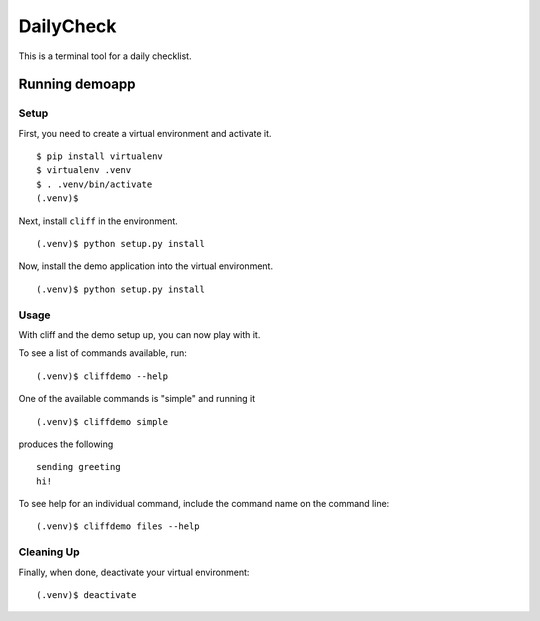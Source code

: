 DailyCheck  
=================

This is a terminal tool for a daily checklist.

=================
 Running demoapp
=================

Setup
-----

First, you need to create a virtual environment and activate it.

::

  $ pip install virtualenv
  $ virtualenv .venv
  $ . .venv/bin/activate
  (.venv)$ 

Next, install ``cliff`` in the environment.

::

  (.venv)$ python setup.py install

Now, install the demo application into the virtual environment.

::

  (.venv)$ python setup.py install

Usage
-----

With cliff and the demo setup up, you can now play with it.

To see a list of commands available, run::

  (.venv)$ cliffdemo --help

One of the available commands is "simple" and running it

::

  (.venv)$ cliffdemo simple

produces the following

::

  sending greeting
  hi!


To see help for an individual command, include the command name on the
command line::

  (.venv)$ cliffdemo files --help

Cleaning Up
-----------

Finally, when done, deactivate your virtual environment::

  (.venv)$ deactivate


